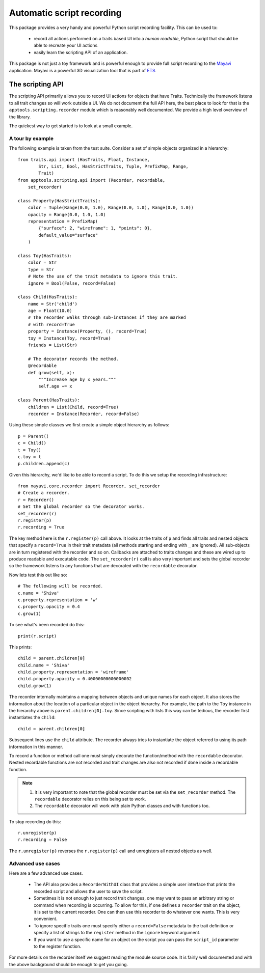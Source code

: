 .. _automatic-script-recording:

Automatic script recording
===========================

This package provides a very handy and powerful Python script recording
facility.  This can be used to:

 - record all actions performed on a traits based UI into a *human
   readable*, Python script that should be able to recreate your UI
   actions.

 - easily learn the scripting API of an application.

This package is not just a toy framework and is powerful enough to
provide full script recording to the Mayavi_ application.  Mayavi is a
powerful 3D visualization tool that is part of ETS_.

.. _Mayavi: http://code.enthought.com/projects/mayavi
.. _ETS: http://code.enthought.com/projects/tool-suite.php

.. _scripting-api:


The scripting API
------------------

The scripting API primarily allows you to record UI actions for objects
that have Traits.  Technically the framework listens to all trait
changes so will work outside a UI.  We do not document the full API
here, the best place to look for that is the
``apptools.scripting.recorder`` module which is reasonably well
documented.  We provide a high level overview of the library.

The quickest way to get started is to look at a small example.


.. _scripting-api-example:

A tour by example
~~~~~~~~~~~~~~~~~~~

The following example is taken from the test suite.  Consider a set of
simple objects organized in a hierarchy::

    from traits.api import (HasTraits, Float, Instance,
            Str, List, Bool, HasStrictTraits, Tuple, PrefixMap, Range,
            Trait)
    from apptools.scripting.api import (Recorder, recordable,
        set_recorder)

    class Property(HasStrictTraits):
        color = Tuple(Range(0.0, 1.0), Range(0.0, 1.0), Range(0.0, 1.0))
        opacity = Range(0.0, 1.0, 1.0)
        representation = PrefixMap(
            {"surface": 2, "wireframe": 1, "points": 0},
            default_value="surface"
        )

    class Toy(HasTraits):
        color = Str
        type = Str
        # Note the use of the trait metadata to ignore this trait.
        ignore = Bool(False, record=False)

    class Child(HasTraits):
        name = Str('child')
        age = Float(10.0)
        # The recorder walks through sub-instances if they are marked
        # with record=True
        property = Instance(Property, (), record=True)
        toy = Instance(Toy, record=True)
        friends = List(Str)

        # The decorator records the method.
        @recordable
        def grow(self, x):
            """Increase age by x years."""
            self.age += x

    class Parent(HasTraits):
        children = List(Child, record=True)
        recorder = Instance(Recorder, record=False)

Using these simple classes we first create a simple object hierarchy as
follows::

    p = Parent()
    c = Child()
    t = Toy()
    c.toy = t
    p.children.append(c)

Given this hierarchy, we'd like to be able to record a script.  To do
this we setup the recording infrastructure::

    from mayavi.core.recorder import Recorder, set_recorder
    # Create a recorder.
    r = Recorder()
    # Set the global recorder so the decorator works.
    set_recorder(r)
    r.register(p)
    r.recording = True

The key method here is the ``r.register(p)`` call above.  It looks at
the traits of ``p`` and finds all traits and nested objects that specify
a ``record=True`` in their trait metadata (all methods starting and
ending with ``_`` are ignored).  All sub-objects are in turn registered
with the recorder and so on.  Callbacks are attached to traits changes
and these are wired up to produce readable and executable code.  The
``set_recorder(r)`` call is also very important and sets the global
recorder so the framework listens to any functions that are decorated
with the ``recordable`` decorator.

Now lets test this out like so::

    # The following will be recorded.
    c.name = 'Shiva'
    c.property.representation = 'w'
    c.property.opacity = 0.4
    c.grow(1)

To see what's been recorded do this::

    print(r.script)

This prints::

    child = parent.children[0]
    child.name = 'Shiva'
    child.property.representation = 'wireframe'
    child.property.opacity = 0.40000000000000002
    child.grow(1)

The recorder internally maintains a mapping between objects and unique
names for each object.  It also stores the information about the
location of a particular object in the object hierarchy.  For example,
the path to the ``Toy`` instance in the hierarchy above is
``parent.children[0].toy``.  Since scripting with lists this way can be
tedious, the recorder first instantiates the ``child``::

    child = parent.children[0]

Subsequent lines use the ``child`` attribute.  The recorder always tries
to instantiate the object referred to using its path information in this
manner.

To record a function or method call one must simply decorate the
function/method with the ``recordable`` decorator.  Nested recordable
functions are not recorded and trait changes are also not recorded if
done inside a recordable function.

.. note::

    1. It is very important to note that the global recorder must be set
       via the ``set_recorder`` method.  The ``recordable`` decorator
       relies on this being set to work.

    2. The ``recordable`` decorator will work with plain Python classes
       and with functions too.

To stop recording do this::

    r.unregister(p)
    r.recording = False

The ``r.unregister(p)`` reverses the ``r.register(p)`` call and
unregisters all nested objects as well.


.. _recorder-advanced-uses:

Advanced use cases
~~~~~~~~~~~~~~~~~~~~

Here are a few advanced use cases.

 - The API also provides a ``RecorderWithUI`` class that provides a
   simple user interface that prints the recorded script and allows the
   user to save the script.

 - Sometimes it is not enough to just record trait changes, one may want
   to pass an arbitrary string or command when recording is occurring.
   To allow for this, if one defines a ``recorder`` trait on the object,
   it is set to the current recorder.  One can then use this recorder to
   do whatever one wants.  This is very convenient.

 - To ignore specific traits one must specify either a ``record=False``
   metadata to the trait definition or specify a list of strings to the
   ``register`` method in the ``ignore`` keyword argument.

 - If you want to use a specific name for an object on the script you
   can pass the ``script_id`` parameter to the register function.


For more details on the recorder itself we suggest reading the module
source code.  It is fairly well documented and with the above background
should be enough to get you going.
